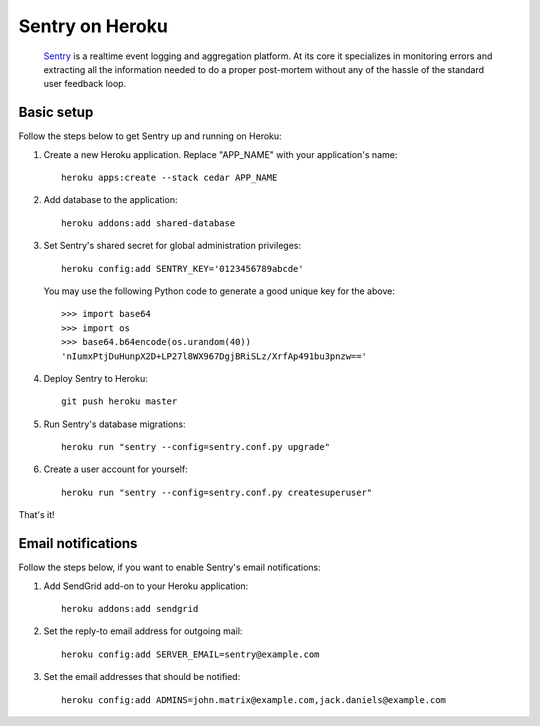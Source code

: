 Sentry on Heroku
================

    Sentry_ is a realtime event logging and aggregation platform.  At its core
    it specializes in monitoring errors and extracting all the information
    needed to do a proper post-mortem without any of the hassle of the
    standard user feedback loop.

    .. _Sentry: https://github.com/dcramer/sentry


Basic setup
-----------

Follow the steps below to get Sentry up and running on Heroku:

1. Create a new Heroku application. Replace "APP_NAME" with your
   application's name::

        heroku apps:create --stack cedar APP_NAME

2. Add database to the application::

        heroku addons:add shared-database

3. Set Sentry's shared secret for global administration privileges::

        heroku config:add SENTRY_KEY='0123456789abcde'

   You may use the following Python code to generate a good unique key for
   the above::

       >>> import base64
       >>> import os
       >>> base64.b64encode(os.urandom(40))
       'nIumxPtjDuHunpX2D+LP27l8WX967DgjBRiSLz/XrfAp491bu3pnzw=='

4. Deploy Sentry to Heroku::

        git push heroku master

5. Run Sentry's database migrations::

        heroku run "sentry --config=sentry.conf.py upgrade"

6. Create a user account for yourself::

        heroku run "sentry --config=sentry.conf.py createsuperuser"

That's it!


Email notifications
-------------------

Follow the steps below, if you want to enable Sentry's email notifications:

1. Add SendGrid add-on to your Heroku application::

        heroku addons:add sendgrid

2. Set the reply-to email address for outgoing mail::

        heroku config:add SERVER_EMAIL=sentry@example.com

3. Set the email addresses that should be notified::

        heroku config:add ADMINS=john.matrix@example.com,jack.daniels@example.com
